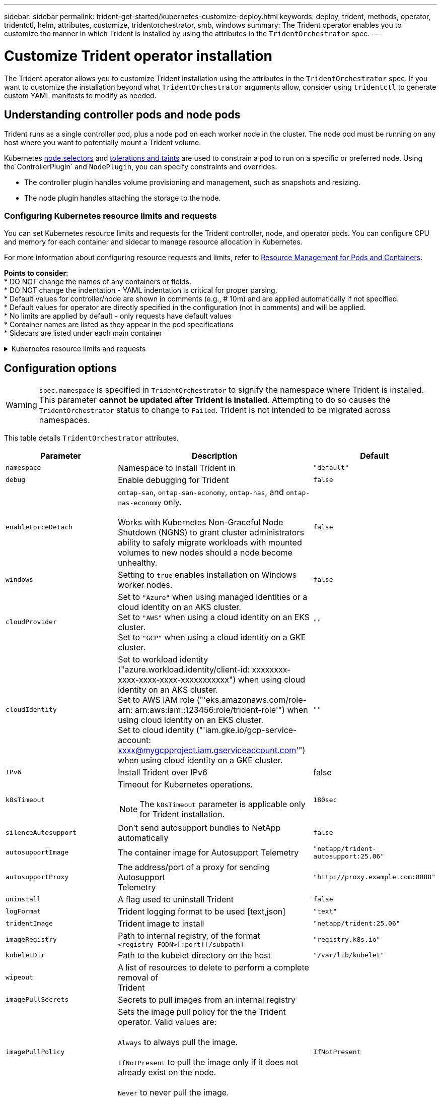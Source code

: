 ---
sidebar: sidebar
permalink: trident-get-started/kubernetes-customize-deploy.html
keywords: deploy, trident, methods, operator, tridentctl, helm, attributes, customize, tridentorchestrator, smb, windows
summary: The Trident operator enables you to customize the manner in which Trident is installed by using the attributes in the `TridentOrchestrator` spec.
---

= Customize Trident operator installation
:hardbreaks:
:icons: font
:imagesdir: ../media/

[.lead]
The Trident operator allows you to customize Trident installation using the attributes in the `TridentOrchestrator` spec. If you want to customize the installation beyond what `TridentOrchestrator` arguments allow, consider using `tridentctl` to generate custom YAML manifests to modify as needed.

== Understanding controller pods and node pods
Trident runs as a single controller pod, plus a node pod on each worker node in the cluster. The node pod must be running on any host where you want to potentially mount a Trident volume. 

Kubernetes link:https://kubernetes.io/docs/concepts/scheduling-eviction/assign-pod-node/[node selectors^] and link:https://kubernetes.io/docs/concepts/scheduling-eviction/taint-and-toleration/[tolerations and taints^] are used to constrain a pod to run on a specific or preferred node. Using the`ControllerPlugin` and `NodePlugin`, you can specify constraints and overrides.

* The controller plugin handles volume provisioning and management, such as snapshots and resizing. 
* The node plugin handles attaching the storage to the node.

=== Configuring Kubernetes resource limits and requests
You can set Kubernetes resource limits and requests for the Trident controller, node, and operator pods. You can configure CPU and memory for each container and sidecar to manage resource allocation in Kubernetes.

For more information about configuring resource requests and limits, refer to link:https://kubernetes.io/docs/concepts/configuration/manage-resources-containers/[Resource Management for Pods and Containers^].

*Points to consider*:
* DO NOT change the names of any containers or fields.
* DO NOT change the indentation - YAML indentation is critical for proper parsing.
* Default values for controller/node are shown in comments (e.g., # 10m) and are applied automatically if not specified.
* Default values for operator are directly specified in the configuration (not in comments) and will be applied.
* No limits are applied by default - only requests have default values
* Container names are listed as they appear in the pod specifications
* Sidecars are listed under each main container


.Kubernetes resource limits and requests
[%collapsible%closed]
====

This example  shows how to set Kubernetes resource limits and requests for the Trident controller, node, and operator pods. 

[source,yaml]
----
resources:
  controller:
    trident-main:
      requests:
        cpu: 10m
        memory: 80Mi
      limits:
        cpu:
        memory:
      # sidecars
    csi-provisioner:
      requests:
        cpu: # 2m
        memory: # 20Mi
      limits:
        cpu:
        memory:
    csi-attacher:
      requests:
        cpu: # 2m
        memory: # 20Mi
      limits:
        cpu:
        memory:
    csi-resizer:
      requests:
        cpu: # 3m
        memory: # 20Mi
      limits:
        cpu:
        memory:
    csi-snapshotter:
      requests:
        cpu: # 2m
        memory: # 20Mi
      limits:
        cpu:
        memory:
    trident-autosupport:
      requests:
        cpu: # 1m
        memory: # 30Mi
      limits:
        cpu:
        memory:
  node:
    linux:
      trident-main:
        requests:
          cpu: # 10m
          memory: # 60Mi
        limits:
          cpu:
          memory:
      # sidecars
      node-driver-registrar:
        requests:
          cpu: # 1m
          memory: # 10Mi
        limits:
          cpu:
          memory:
    windows:
      trident-main:
        requests:
          cpu: # 6m
          memory: # 40Mi
        limits:
          cpu:
          memory:
      # sidecars
      node-driver-registrar:
        requests:
          cpu: # 6m
          memory: # 40Mi
        limits:
          cpu:
          memory:
      liveness-probe:
        requests:
          cpu: # 2m
          memory: # 40Mi
        limits:
          cpu:
          memory:
  operator:
    requests:
      cpu: 10m
      memory: 40Mi
    limits:
      cpu:
      memory:
----
====

== Configuration options
WARNING: `spec.namespace` is specified in `TridentOrchestrator` to signify the namespace where Trident is installed. This parameter *cannot be updated after Trident is installed*. Attempting to do so causes the `TridentOrchestrator` status to change to `Failed`. Trident is not intended to be migrated across namespaces.

This table details `TridentOrchestrator` attributes.
[cols="1,2,1",options="header"]
|===
|Parameter |Description |Default
|`namespace` |Namespace to install Trident in |`"default"`

|`debug` |Enable debugging for Trident |`false`

|`enableForceDetach` |`ontap-san`, `ontap-san-economy`, `ontap-nas`, and `ontap-nas-economy` only. 

Works with Kubernetes Non-Graceful Node Shutdown (NGNS) to grant cluster administrators ability to safely migrate workloads with mounted volumes to new nodes should a node become unhealthy. |`false`

|`windows` | Setting to `true` enables installation on Windows worker nodes. | `false`

|`cloudProvider` a| Set to `"Azure"` when using managed identities or a cloud identity on an AKS cluster. 
Set to `"AWS"` when using a cloud identity on an EKS cluster.
Set to `"GCP"` when using a cloud identity on a GKE cluster. |`""` 

|`cloudIdentity` a|Set to workload identity ("azure.workload.identity/client-id: xxxxxxxx-xxxx-xxxx-xxxx-xxxxxxxxxxx") when using cloud identity on an AKS cluster. 
Set to AWS IAM role ("'eks.amazonaws.com/role-arn: arn:aws:iam::123456:role/trident-role'") when using cloud identity on an EKS cluster.
Set to cloud identity ("'iam.gke.io/gcp-service-account: xxxx@mygcpproject.iam.gserviceaccount.com'") when using cloud identity on a GKE cluster.|`""` 

|`IPv6` |Install Trident over IPv6 |false

|`k8sTimeout` a|Timeout for Kubernetes operations.

NOTE: The `k8sTimeout` parameter is applicable only for Trident installation.  |`180sec`

|`silenceAutosupport` |Don't send autosupport bundles to NetApp
automatically |`false`

|`autosupportImage` |The container image for Autosupport Telemetry
|`"netapp/trident-autosupport:25.06"`

|`autosupportProxy` |The address/port of a proxy for sending Autosupport
Telemetry |`"http://proxy.example.com:8888"`

|`uninstall` |A flag used to uninstall Trident |`false`

|`logFormat` |Trident logging format to be used [text,json] |`"text"`

|`tridentImage` |Trident image to install |`"netapp/trident:25.06"`

|`imageRegistry` |Path to internal registry, of the format
`<registry FQDN>[:port][/subpath]` |`"registry.k8s.io"`

|`kubeletDir` |Path to the kubelet directory on the host |`"/var/lib/kubelet"`

|`wipeout` |A list of resources to delete to perform a complete removal of
Trident |

|`imagePullSecrets` |Secrets to pull images from an internal registry |

|`imagePullPolicy` | Sets the image pull policy for the the Trident operator. Valid values are:

`Always` to always pull the image.

`IfNotPresent` to pull the image only if it does not already exist on the node.

`Never` to never pull the image. |`IfNotPresent`

|`controllerPluginNodeSelector` |Additional node selectors for pods.	Follows same format as `pod.spec.nodeSelector`. |No default; optional

|`controllerPluginTolerations` |Overrides Kubernetes tolerations for pods. Follows the same format as `pod.spec.Tolerations`. |No default; optional

|`nodePluginNodeSelector` |Additional node selectors for pods. Follows same format as `pod.spec.nodeSelector`. |No default; optional

|`nodePluginTolerations` |Overrides Kubernetes tolerations for pods. Follows the same format as `pod.spec.Tolerations`. |No default; optional

|`nodePrep`
a|Enables Trident to prepare the nodes of the Kubernetes cluster to manage volumes using the specified data storage protocol. 
*Currently, `iscsi` is the only value supported.*

NOTE: Beginning with OpenShift 4.19, the minimum Trident version supported for this feature is 25.06.1.
|

|`k8sAPIQPS` a|The queries per second (QPS) limit used by the controller while communicating with the Kubernetes API server. The Burst value is set automatically based on the QPS value.|`100`; optional

|`enableConcurrency` a|Enables concurrent Trident controller operations for improved throughput.

NOTE: *Tech Preview*: This feature is experimental in NetApp Trident 25.06 and currently supports limited parallel workflows with the ONTAP-SAN driver (iSCSI and FCP protocols).|false


|===
[NOTE] 
For more information on formatting pod parameters, refer to link:https://kubernetes.io/docs/concepts/scheduling-eviction/assign-pod-node/[Assigning Pods to Nodes^].

=== Details about force detach
Force detach is available for `ontap-san`, `ontap-san-economy`, `ontap-nas`, and `ontap-nas-economy` only. Before enabling force detach, non-graceful node shutdown (NGNS) must be enabled on the Kubernetes cluster. NGNS is enabled by default for Kubernetes 1.28 and above. For more information, refer to link:https://kubernetes.io/docs/concepts/cluster-administration/node-shutdown/#non-graceful-node-shutdown[Kubernetes: Non Graceful node shutdown^]. 

NOTE: When using the `ontap-nas` or `ontap-nas-economy` driver, you need to set the `autoExportPolicy` parameter in the backend configuration to `true` so that Trident can restrict access from the Kubernetes node with the taint applied using managed export policies.

WARNING: Because Trident relies on Kubernetes NGNS, do not remove `out-of-service` taints from an unhealthy node until all non-tolerable workloads are rescheduled. Recklessly applying or removing the taint can jeopardize backend data protection.  

When the Kubernetes cluster administrator has applied the `node.kubernetes.io/out-of-service=nodeshutdown:NoExecute` taint to the node and `enableForceDetach` is set to `true`, Trident will determine the node status and:

. Cease backend I/O access for volumes mounted to that node.
. Mark the Trident node object as `dirty` (not safe for new publications).
+
NOTE: The Trident controller will reject new publish volume requests until the node is re-qualified (after having been marked as `dirty`) by the Trident node pod. Any workloads scheduled with a mounted PVC (even after the cluster node is healthy and ready) will be not be accepted until Trident can verify the node `clean` (safe for new publications).

When node health is restored and the taint is removed, Trident will:

. Identify and clean stale published paths on the node.
. If the node is in a `cleanable` state (the out-of-service taint has been removed and the node is in `Ready` state) and all stale, published paths are clean, Trident will readmit the node as `clean` and allow new published volumes to the node.

=== Enable automated failover

The automated-failover features automates the force-detach process through integration with Node Health Check (NHC) operator. When a node failure occurs, NHC triggers Trident node remediation (TNR) and force-detach automatically by creating a TridentNodeRemediation  CR in Trident's namespace defining the failed node.

TNR is created only upon node failure, and removed by NHC once the node comes back online or the node is deleted.

*Prerequisites*:

* Ensure that force detach is enabled before enabling automated-failover. For more information, refer to <<Details about force detach>>.
* Install node health check (NHC) in the Kubernetes cluster.

*K8s Cluster Upgrades and Maintenance*:
Automated-failover should be paused to prevent unnecessary failovers during K8s maintenance or upgrades, where the nodes are expected to go down or reboot.

The NHC CR (described above) can be paused by patching its CR:
kubectl patch NodeHealthCheck <cr-name> --patch '{"spec":{"pauseRequests":["<description-for-reason-of-pause>"]}}' --type=merge

This will pause automated-failover. pauseRequests can be removed from the spec after maintenance is complete to re-enable automated-failover.


Failed Node Pod Removal Process
Automated-failover is selective in what workloads are removed from the failed node. 

When a TNR is created, the TNR Controller marks the node as dirty (preventing any new volume publications) and begins removing force-detach supported pods and their volume attachments.



Force-Detach Supported Pods and Volumes

A pod is supported by force-detach if:

All volumes/PVCs used by the pod are supported by force-detach.
Volumes supported by force detach:

NAS, and NAS-economy volumes using auto-export policies.
SAN, and SAN-economy volumes. 
(Arulappan, Arul Deepa Add link to force-detach documentation?)



Default Behavior

Pods using volumes all supported by force-detach are removed from the failed node. Kubernetes will reschedule these onto a healthy node. 

Pods using a volume not supported by force-detach, including non-Trident volumes, will not be removed from the failed node.

Stateless pods (no PVCs) will not be removed from the failed node. 



Overriding Pod Removal Behavior

Pod removal behavior can be customized using pod annotation: trident.netapp.io/podRemediationPolicy: [retain, delete].

These annotations are examined and used when a failover occurs.

Apply annotations to the Kubernetes deployment/replicaset pod spec to prevent the annotation from disappearing after a failover. 

retain - Pod WILL NOT be removed from the failed node during an automated-failover. 

delete - Pod WILL be removed from the failed node during an automated-failover.

These annotations can be applied to any pod.



WARNING: 
I/O operations will be blocked only on failed nodes for volumes that support force-detach.
For volumes that do not support force-detach, there is a risk of data corruption and multi-attach issues.




*Limitations*:

I/O operations will only be prevented on the failed nodes for volumes supported by force-detach. Only pods using volumes/PVCs supported by force-detach will automatically be removed. 
Automatic-failover and force-detach run inside the trident-controller pod. If the node hosting trident-controller fails, automated-failover will be delayed until K8s moves the pod to a healthy node.




== Sample configurations
You can use the attributes in <<Configuration options>> when defining `TridentOrchestrator` to customize your installation. 

.Basic custom configuration
[%collapsible%closed]
====
This example, created after running the `cat deploy/crds/tridentorchestrator_cr_imagepullsecrets.yaml` command, represents a basic custom installation:
[source,yaml]
----
apiVersion: trident.netapp.io/v1
kind: TridentOrchestrator
metadata:
  name: trident
spec:
  debug: true
  namespace: trident
  imagePullSecrets:
  - thisisasecret
----

====

.Node selectors
[%collapsible%closed]
====

This example installs Trident with node selectors.
[source,yaml]
----
apiVersion: trident.netapp.io/v1
kind: TridentOrchestrator
metadata:
  name: trident
spec:
  debug: true
  namespace: trident
  controllerPluginNodeSelector:
    nodetype: master
  nodePluginNodeSelector:
    storage: netapp
----
====

.Windows worker nodes
[%collapsible%closed]
====
This example, created after running the `cat deploy/crds/tridentorchestrator_cr.yaml` command, installs Trident on a Windows worker node.
[source,yaml]
----
apiVersion: trident.netapp.io/v1
kind: TridentOrchestrator
metadata:
  name: trident
spec:
  debug: true
  namespace: trident
  windows: true
----
====

.Managed identities on an AKS cluster
[%collapsible%closed]
====
This example installs Trident to enable managed identities on an AKS cluster. 
[source,yaml]
----
apiVersion: trident.netapp.io/v1
kind: TridentOrchestrator
metadata:
  name: trident
spec:
  debug: true
  namespace: trident
  cloudProvider: "Azure"
----
====

.Cloud identity on an AKS cluster
[%collapsible%closed]
====
This example installs Trident for use with a cloud identity on an AKS cluster. 
[source,yaml]
----
apiVersion: trident.netapp.io/v1
kind: TridentOrchestrator
metadata:
  name: trident
spec:
  debug: true
  namespace: trident
  cloudProvider: "Azure"
  cloudIdentity: 'azure.workload.identity/client-id: xxxxxxxx-xxxx-xxxx-xxxx-xxxxxxxxxxx'
 
----
====

.Cloud identity on an EKS cluster
[%collapsible%closed]
====
This example installs Trident for use with a cloud identity on an AKS cluster. 
[source,yaml]
----
apiVersion: trident.netapp.io/v1
kind: TridentOrchestrator
metadata:
  name: trident
spec:
  debug: true
  namespace: trident
  cloudProvider: "AWS"
  cloudIdentity: "'eks.amazonaws.com/role-arn: arn:aws:iam::123456:role/trident-role'"
----
====

.Cloud identity for GKE
[%collapsible%closed]
====

This example installs Trident for use with a cloud identity on a GKE cluster. 
[source,yaml]
----
apiVersion: trident.netapp.io/v1
kind: TridentBackendConfig
metadata:
  name: backend-tbc-gcp-gcnv
spec:
  version: 1
  storageDriverName: google-cloud-netapp-volumes 
  projectNumber: '012345678901'
  network: gcnv-network
  location: us-west2
  serviceLevel: Premium
  storagePool: pool-premium1
----
====
